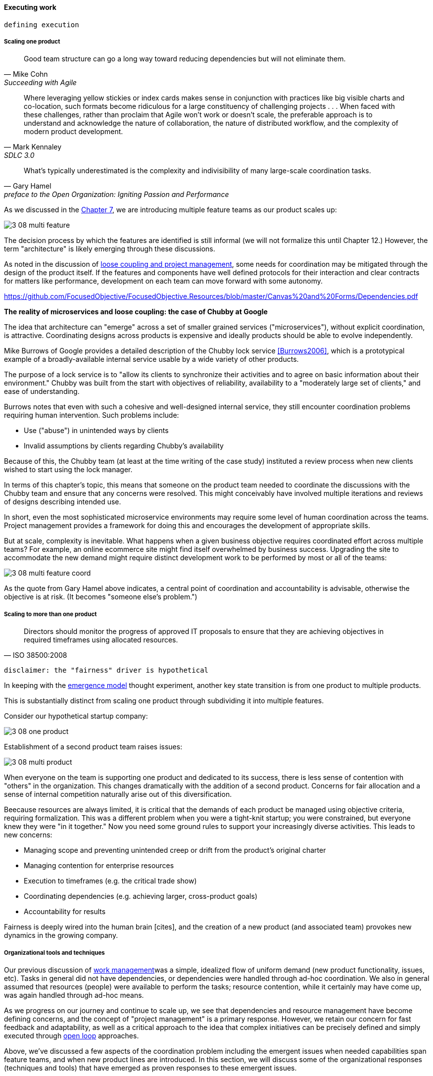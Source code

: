 
==== Executing work




 defining execution

===== Scaling one product
[quote, Mike Cohn, Succeeding with Agile]
Good team structure can go a long way toward reducing dependencies but will not eliminate them.

[quote, Mark Kennaley, SDLC 3.0]
Where leveraging yellow stickies or index cards makes sense in conjunction with practices like big visible charts and co-location, such formats become ridiculous for a large constituency of challenging projects . . . When faced with these challenges, rather than proclaim that Agile won't work or doesn't scale, the preferable approach is to understand and acknowledge the nature of collaboration, the nature of distributed workflow, and the complexity of modern product development.

[quote,  Gary Hamel, preface to the Open Organization: Igniting Passion and Performance]
What’s typically underestimated is the complexity and indivisibility of many large-scale coordination tasks.

As we discussed in the xref:chap-org-culture[Chapter 7], we are introducing multiple feature teams as our product scales up:

image::images/3_08-multi-feature.png[]

The decision process by which the features are identified is still informal (we will not formalize this until Chapter 12.) However, the term "architecture" is likely emerging through these discussions.

As noted in the discussion of xref:loose-coupling-project[loose coupling and project management], some needs for coordination may be mitigated through the design of the product itself. If the features and components have well defined protocols for their interaction and clear contracts for matters like performance, development on each team can move forward with some autonomy.

https://github.com/FocusedObjective/FocusedObjective.Resources/blob/master/Canvas%20and%20Forms/Dependencies.pdf


anchor:google-chubby[]

****
*The reality of microservices and loose coupling: the case of Chubby at Google*

The idea that architecture can "emerge" across a set of smaller grained services ("microservices"), without explicit coordination, is attractive. Coordinating designs across products is expensive and ideally products should be able to evolve independently.

Mike Burrows of Google provides a detailed description of the Chubby lock service <<Burrows2006>>, which is a prototypical example of a broadly-available internal service usable by a wide variety of other products.

The purpose of a lock service is to "allow its clients to synchronize their activities and to agree on basic information about their environment." Chubby was built from the start with objectives of reliability, availability to a "moderately large set of clients," and ease of understanding.

Burrows notes that even with such a cohesive and well-designed internal service, they still encounter coordination problems requiring human intervention. Such problems include:

* Use ("abuse") in unintended ways by clients
* Invalid assumptions by clients regarding Chubby's availability

Because of this, the Chubby team (at least at the time writing of the case study) instituted a review process when new clients wished to start using the lock manager.

In terms of this chapter's topic, this means that someone on the product team needed to coordinate the discussions with the Chubby team and ensure that any concerns were resolved. This might conceivably have involved multiple iterations and reviews of designs describing intended use.

In short, even the most sophisticated microservice environments may require some level of  human coordination across the teams. Project management provides a framework for doing this and encourages the development of appropriate skills.
****

But at scale, complexity is inevitable. What happens when a given business objective requires coordinated effort across multiple teams? For example, an online ecommerce site might find itself overwhelmed by business success. Upgrading the site to accommodate the new demand might require distinct development work to be performed by most or all of the teams:

image::images/3_08-multi-feature-coord.png[]

As the quote from Gary Hamel above indicates, a central point of coordination and accountability is advisable, otherwise the objective is at risk. (It becomes "someone else's problem.")

anchor:multi-product-scaling[]

===== Scaling to more than one product
[quote, ISO 38500:2008]
Directors should monitor the progress of approved IT proposals to ensure that they are achieving objectives in required timeframes using allocated resources.

 disclaimer: the "fairness" driver is hypothetical

In keeping with the xref:emergence-model[emergence model] thought experiment, another key state transition is from one product to multiple products.

This is substantially distinct from scaling one product through subdividing it into multiple features.

Consider our hypothetical startup company:

image::images/3_08-one-product.png[]

Establishment of a second product team raises issues:

image::images/3_08-multi-product.png[]

When everyone on the team is supporting one product and dedicated to its success, there is less sense of contention with "others" in the organization. This changes dramatically with the addition of a second product. Concerns for fair allocation and a sense of internal competition naturally arise out of this diversification.

Beecause resources are always limited, it is critical that the demands of each product be managed using objective criteria, requiring formalization.  This was a different problem when you were a tight-knit startup; you were constrained, but everyone knew they were "in it together." Now you need some ground rules to support your increasingly diverse activities. This leads to new concerns:

* Managing scope and preventing unintended creep or drift from the product's original charter
* Managing contention for enterprise resources
* Execution to timeframes (e.g. the critical trade show)
* Coordinating dependencies (e.g. achieving larger, cross-product goals)
* Accountability for results

Fairness is deeply wired into the human brain [cites], and the creation of a new product (and associated team) provokes new dynamics in the growing company.





===== Organizational tools and techniques
Our previous discussion of xref:work-management[work management]was a simple, idealized flow of uniform demand (new product functionality, issues, etc). Tasks in general did not have dependencies, or dependencies were handled through ad-hoc coordination. We also in general assumed that resources (people) were available to perform the tasks; resource contention, while it certainly may have come up, was again handled through ad-hoc means.

As we progress on our journey and continue to scale up, we see that dependencies and resource management have become defining concerns, and the concept of "project management" is a primary response. However, we retain our concern for fast feedback and adaptability, as well as a critical approach to the idea that complex initiatives can be precisely defined and simply executed through xref:open-loop[open loop] approaches.

Above, we've discussed a few aspects of the coordination problem including the emergent issues when needed capabilities span feature teams, and when new product lines are introduced. In this section, we will discuss some of the organizational responses (techniques and tools) that have emerged as proven responses to these emergent issues.

The general problem is, "how do I facilitate the adaptive generation of information under conditions of time and space shifting." That is to say:

* digital product development (as all R&D) is essentially xref:lean-product-dev[information generation]
* as it scales up, we encounter emergent coordination needs
* that present rapidly increasing combinatoric complexity
* that may be exacerbated by time and space shifting

We have seen earlier versions of this problem in our discussions of work management. However, simple Kanban and visual Andon is no longer sufficient, given the nature of the coordination we now require. We need a more diverse and comprehensive set of techniques.

IMPORTANT: The discussion of particular techniques is always hazardous. People will tend to latch on to a promising approach without fully discussing the "target operating condition." Review the discussion of xref:Toyota-Kata[Toyota Kata]. As noted by <<Larman2009>> (p.44), the risk is one of xref:cargo-cult[cargo cult] process adoption.

The primary objective remains one of "coordination" (as suggested by the overall name of this section, xref:Part-III-coordination[Coordination].)

Here are a few techniques suggested by various Agile authors (primarily <<Cohn2010>>)

====== Co-location

Don Reinertsen (<<Reinertsen2009>>, p. 230), proposes "The Principle of Colocation" which asserts that "Colocation improves almost all aspects of communication." In order to scale this, one logically needs what Mike Cohn (<<Cohn2010>>, p. 346) calls "The Big Room."

In terms of communications, this has significant organizational advantages. Communications are as simple as walking over to another person's desk, or just shouting out over the room. It is also easy to synchronize the entire room, through calling for everyone's attention.

However, there are limits to scaling the "Big Room" approach:

* Contention for key individual's attention
* "All hands" calls for attention that actually interest only a subset of the room
* Increasing ambient noise in the room
* Distracting individuals from intellectually demanding work requiring concentration, and ultimately interfering with their personal
 sense of flow - a destructive outcome. (See <<Csikszentmihalyi1990>> for more on flow as a valuable psychological state.)

The tension between team coordination and individual focus will likely continue. It is an ongoing topic in facilities design.

 [recent popular press about problems of open space working, and responsive facilities with various workspace types available on reservation]

====== Synchronization points
If the team cannot work all the time in one room, then perhaps they can at least be gathered periodically. There is a broad spectrum of synchronization approaches:

* Daily standups
* Weekly status meetings
* Coordination meetings (e.g. Scrum of Scrums, see below)
* Release kickoffs
* Quarterly "all-hands" meetings
* Cross-organizational advisory and review boards
* Open Space inspired "unmeetings" and "unconferences"

All of them are essentially similar in approach and assumption: build a shared understanding of the work, objectives, or mission among smaller or larger sections of the organization, through limited-time face to face interaction, often on a defined time interval.

 Meetings bloody meetings

 Sidebar: Practical collaboration at scale (Chapter 7??)
 Unmeetings/unconferences/Open space


 reconsider relationship w/next section - isn't this a specific instance of a coordination structure

anchor:coord-struct[]

====== Liaison and coordination structures
[quote, Atul Gawande, The Checklist Manifesto]
The philosophy is that you push the power of decision making out to the periphery and away from the center. You give people the room to adopt, based on their experiences and expertise. All you ask is that they talk to one another and take responsibility. That is what works.

A variety of liaison and coordination approaches are suggested by Mike Cohn (<<Cohn2010>>, Chapter 17, "Scaling Scrum") including:

* Shared team members
* Integration teams
* Communities of practice
* Scrum of scrums

 1 execution in context - feedback loops between levels - differing cadences (Anderson cadences)

 Refactor this. Include submittal schedules in list. Find out Cohn's original sources. Other techniques?

*Shared team members* are suggested when two teams have a persistent interface requiring focus and ownership. When a product has multiple interfaces that emerge as a problem requiring focus, an *integration team* may be called for. *Communities of practice* were introduced in Chapter 7 as we discussed the xref:spotify-model[Spotify model]. Considered here, they may also play a coordination role as well as a practice development/maturity role.

Finally, the idea of a "scrum of scrums" is essentially a representative or delegated model, in which each individual Scrum team sends one individual to a periodic coordination meeting where matters of cross-team concern can be discussed and decisions taken.

<<Cohn2010>> (p342) cautions: "A scrum of scrums meeting will feel nothing like a daily scrum despite the similarities in names. The daily scrum is a synchronization meeting: individual team members come together to communicate about their work and synchronize their efforts.The scrum of scrums, on the other hand, is a problem-solving meeting and will not have the same quick, get-in-get-out tone of a daily scrum."

anchor:submittal-schedule[]
Another perspective on this is found in The Checklist Manifesto <<Gawande2010>>. Some work, while detailed, can be planned to a high degree of detail (i.e. the "checklists" of the title). However, emergent complexity requires different approach - no checklist can anticipate all eventualities. To handle all the emergent complexity, the coordination focus must shift to structuring the right communications. In examining modern construction industry techniques, Gawande noted the concept of the "submittal schedule," which "didn't specify construction tasks; it specified _communication_ tasks" (p. 65, emphasis supplied).

====== Planning techniques
Techniques of co-location, synchronization, and liaison all support to varying degrees a concept of planning. Fundamentally, we plan so that the work progresses effectively and efficiently. We seek to optimize the following contradictory goals:

* Delivering results quickly
* Minimizing the waste of un-utilized resources

To meet these goals, we

* estimate so that we have some understanding of our resource needs
* plan so that we understand dependencies (e.g. when one team *must* complete a task before another team can start theirs)

The above discussion is by no means exhaustive. A wealth of additional techniques is to be found in <<Larman2009>> and <<Cohn2010>>. New techniques are continually emerging from the front lines of the digital industry; the interested student should consider attending industry conferences such as those offered by the Agile Alliance.


*** Trad PM
*** clinical terminology (Reinertsen)
*** protecting team (pigs & chickens)
*** release train??
*** Flow & variability
*** chatops / common ground
*** RACI
*** risk


shared resources and services
global CoD - process eval


** internal market econ
** the cost accounting problem

At an execution level, project managers retain important roles and (sometimes re-labled Scrum masters or release managers) are employed in both traditional and new digital companies as overall orchestrators of complex initiatives.


===== Project management as coordination

Project management provides tools addressing these issues, which is why it is widely used.

However, there are a number of issues in doing so.

* Projects are by definition temporary, while products may last as long as there is market demand.
* Project management methodology, with its emphasis on predictability, scope management, and change control often conflicts with the product management objective of discovering information (see the discussion of xref:lean-product-dev[Lean Product Development].)
** But not all product management activities involve the creation of new information!

Scope, execution, limited resources, and dependencies exist throughout digital business. A product manager with no understanding of these issues, or tools to deal with them, will likely fail.

Product managers should therefore be familiar with the basic concepts of project management. The project paradigm has a benefit in its explicit limitation of time and money, and the sense of urgency this creates. However, the way in which project management is implemented, the degree of formality, will vary according to need.

So, what of project management in this new world? A project manager may still be required, to facilitate discussions, record decisions, and keep the team on track to its stated direction and commitments. Regardless of whether the team considers itself "Agile," people are sometimes bad at taking notes or being consistent in their usage of tools such as Kanban boards and standups.

It is also useful to have a third party who is knowledgeable about the product, yet has some emotional distance from its success. This can be a difficult balance to strike, but the existence of the role of Scrum coach is indicative of its importance.
